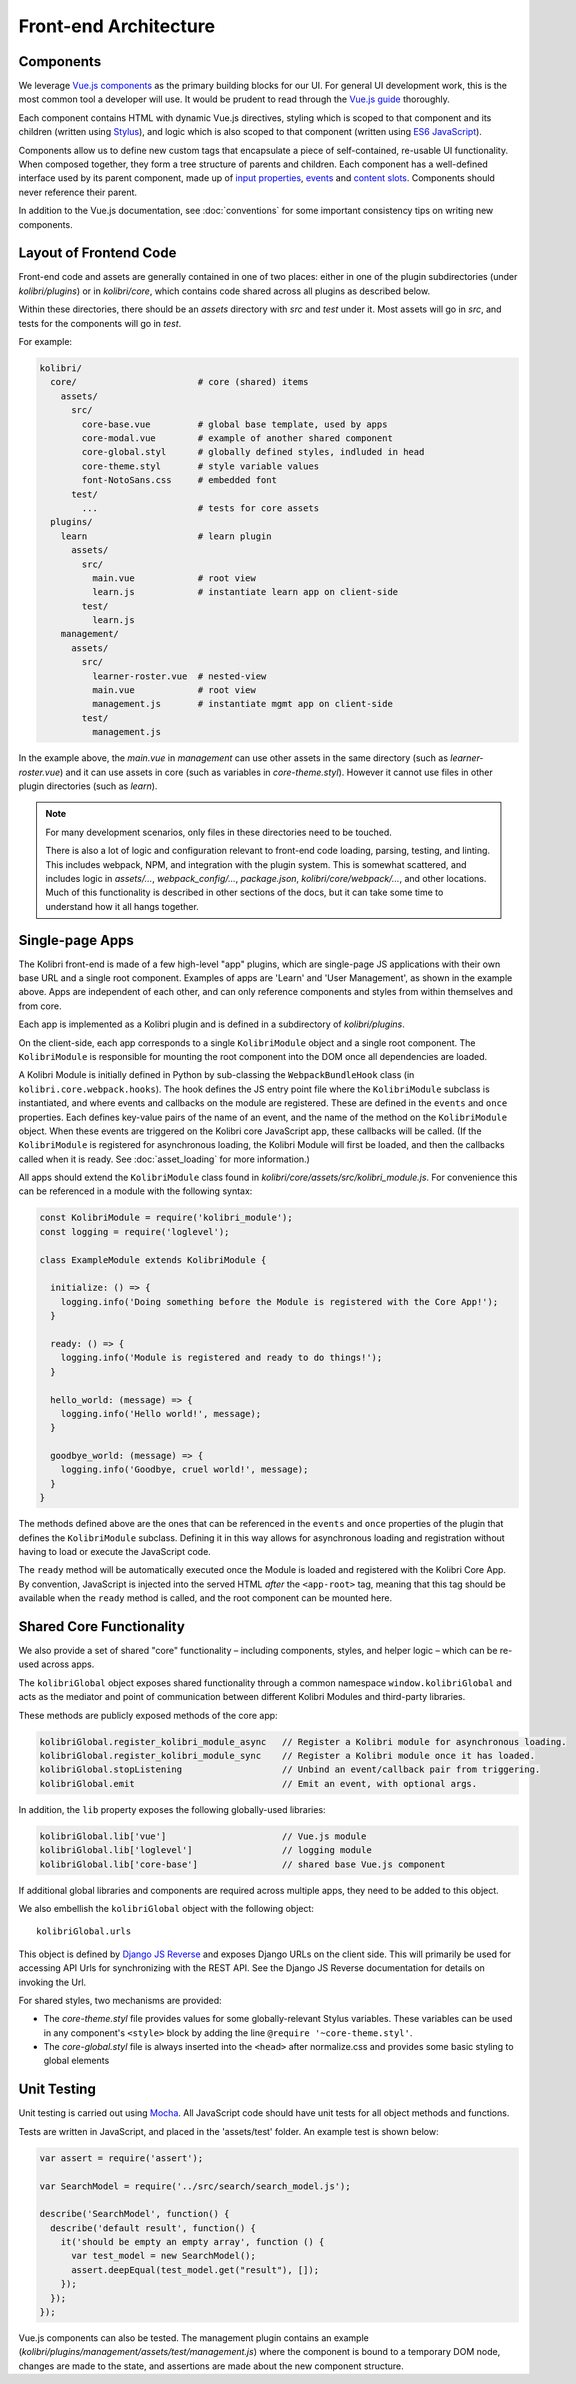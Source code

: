 
Front-end Architecture
======================


Components
----------

We leverage `Vue.js components <https://vuejs.org/guide/components.html>`_ as the primary building blocks for our UI. For general UI development work, this is the most common tool a developer will use. It would be prudent to read through the `Vue.js guide <https://vuejs.org/guide/>`_ thoroughly.

Each component contains HTML with dynamic Vue.js directives, styling which is scoped to that component and its children (written using `Stylus <http://stylus-lang.com/>`_), and logic which is also scoped to that component (written using `ES6 JavaScript <https://babeljs.io/docs/plugins/preset-es2015/>`_).

Components allow us to define new custom tags that encapsulate a piece of self-contained, re-usable UI functionality. When composed together, they form a tree structure of parents and children. Each component has a well-defined interface used by its parent component, made up of `input properties <https://vuejs.org/guide/components.html#Props>`_, `events <https://vuejs.org/guide/components.html#Custom-Events>`_ and `content slots <https://vuejs.org/guide/components.html#Content-Distribution-with-Slots>`_. Components should never reference their parent.

In addition to the Vue.js documentation, see :doc:`conventions` for some important consistency tips on writing new components.


Layout of Frontend Code
-----------------------

Front-end code and assets are generally contained in one of two places: either in one of the plugin subdirectories (under *kolibri/plugins*) or in *kolibri/core*, which contains code shared across all plugins as described below.

Within these directories, there should be an *assets* directory with *src* and *test* under it. Most assets will go in *src*, and tests for the components will go in *test*.

For example:

.. code-block:: none

  kolibri/
    core/                       # core (shared) items
      assets/
        src/
          core-base.vue         # global base template, used by apps
          core-modal.vue        # example of another shared component
          core-global.styl      # globally defined styles, indluded in head
          core-theme.styl       # style variable values
          font-NotoSans.css     # embedded font
        test/
          ...                   # tests for core assets
    plugins/
      learn                     # learn plugin
        assets/
          src/
            main.vue            # root view
            learn.js            # instantiate learn app on client-side
          test/
            learn.js
      management/
        assets/
          src/
            learner-roster.vue  # nested-view
            main.vue            # root view
            management.js       # instantiate mgmt app on client-side
          test/
            management.js


In the example above, the *main.vue* in *management* can use other assets in the same directory (such as *learner-roster.vue*) and it can use assets in core (such as variables in *core-theme.styl*). However it cannot use files in other plugin directories (such as *learn*).

.. note::

  For many development scenarios, only files in these directories need to be touched.

  There is also a lot of logic and configuration relevant to front-end code loading, parsing, testing, and linting. This includes webpack, NPM, and integration with the plugin system. This is somewhat scattered, and includes logic in *assets/...*, *webpack_config/...*, *package.json*, *kolibri/core/webpack/...*, and other locations. Much of this functionality is described in other sections of the docs, but it can take some time to understand how it all hangs together.


Single-page Apps
----------------

The Kolibri front-end is made of a few high-level "app" plugins, which are single-page JS applications with their own base URL and a single root component. Examples of apps are 'Learn' and 'User Management', as shown in the example above. Apps are independent of each other, and can only reference components and styles from within themselves and from core.

Each app is implemented as a Kolibri plugin and is defined in a subdirectory of *kolibri/plugins*.

On the client-side, each app corresponds to a single ``KolibriModule`` object and a single root component. The ``KolibriModule`` is responsible for mounting the root component into the DOM once all dependencies are loaded.

A Kolibri Module is initially defined in Python by sub-classing the ``WebpackBundleHook`` class (in ``kolibri.core.webpack.hooks``). The hook defines the JS entry point file where the ``KolibriModule`` subclass is instantiated, and where events and callbacks on the module are registered. These are defined in the ``events`` and ``once`` properties. Each defines key-value pairs of the name of an event, and the name of the method on the ``KolibriModule`` object. When these events are triggered on the Kolibri core JavaScript app, these callbacks will be called. (If the ``KolibriModule`` is registered for asynchronous loading, the Kolibri Module will first be loaded, and then the callbacks called when it is ready. See :doc:`asset_loading` for more information.)

All apps should extend the ``KolibriModule`` class found in `kolibri/core/assets/src/kolibri_module.js`. For convenience this can be referenced in a module with the following syntax:

.. code-block:: javascript

  const KolibriModule = require('kolibri_module');
  const logging = require('loglevel');

  class ExampleModule extends KolibriModule {

    initialize: () => {
      logging.info('Doing something before the Module is registered with the Core App!');
    }

    ready: () => {
      logging.info('Module is registered and ready to do things!');
    }

    hello_world: (message) => {
      logging.info('Hello world!', message);
    }

    goodbye_world: (message) => {
      logging.info('Goodbye, cruel world!', message);
    }
  }

The methods defined above are the ones that can be referenced in the ``events`` and ``once`` properties of the plugin that defines the ``KolibriModule`` subclass. Defining it in this way allows for asynchronous loading and registration without having to load or execute the JavaScript code.

The ``ready`` method will be automatically executed once the Module is loaded and registered with the Kolibri Core App. By convention, JavaScript is injected into the served HTML *after* the ``<app-root>`` tag, meaning that this tag should be available when the ``ready`` method is called, and the root component can be mounted here.


Shared Core Functionality
-------------------------

We also provide a set of shared "core" functionality – including components, styles, and helper logic – which can be re-used across apps.

The ``kolibriGlobal`` object exposes shared functionality through a common namespace ``window.kolibriGlobal`` and acts as the mediator and point of communication between different Kolibri Modules and third-party libraries.

These methods are publicly exposed methods of the core app:

.. code-block:: javascript

  kolibriGlobal.register_kolibri_module_async   // Register a Kolibri module for asynchronous loading.
  kolibriGlobal.register_kolibri_module_sync    // Register a Kolibri module once it has loaded.
  kolibriGlobal.stopListening                   // Unbind an event/callback pair from triggering.
  kolibriGlobal.emit                            // Emit an event, with optional args.

In addition, the ``lib`` property exposes the following globally-used libraries:

.. code-block:: javascript

  kolibriGlobal.lib['vue']                      // Vue.js module
  kolibriGlobal.lib['loglevel']                 // logging module
  kolibriGlobal.lib['core-base']                // shared base Vue.js component

If additional global libraries and components are required across multiple apps, they need to be added to this object.

We also embellish the ``kolibriGlobal`` object with the following object::

  kolibriGlobal.urls

This object is defined by `Django JS Reverse <https://github.com/ierror/django-js-reverse>`_ and exposes Django URLs on the client side. This will primarily be used for accessing API Urls for synchronizing with the REST API. See the Django JS Reverse documentation for details on invoking the Url.

For shared styles, two mechanisms are provided:

* The *core-theme.styl* file provides values for some globally-relevant Stylus variables. These variables can be used in any component's ``<style>`` block by adding the line ``@require '~core-theme.styl'``.
* The *core-global.styl* file is always inserted into the ``<head>`` after normalize.css and provides some basic styling to global elements


Unit Testing
------------

Unit testing is carried out using `Mocha <https://mochajs.org/>`_. All JavaScript code should have unit tests for all object methods and functions.

Tests are written in JavaScript, and placed in the 'assets/test' folder. An example test is shown below:

.. code-block:: javascript

  var assert = require('assert');

  var SearchModel = require('../src/search/search_model.js');

  describe('SearchModel', function() {
    describe('default result', function() {
      it('should be empty an empty array', function () {
        var test_model = new SearchModel();
        assert.deepEqual(test_model.get("result"), []);
      });
    });
  });


Vue.js components can also be tested. The management plugin contains an example (*kolibri/plugins/management/assets/test/management.js*) where the component is bound to a temporary DOM node, changes are made to the state, and assertions are made about the new component structure.

